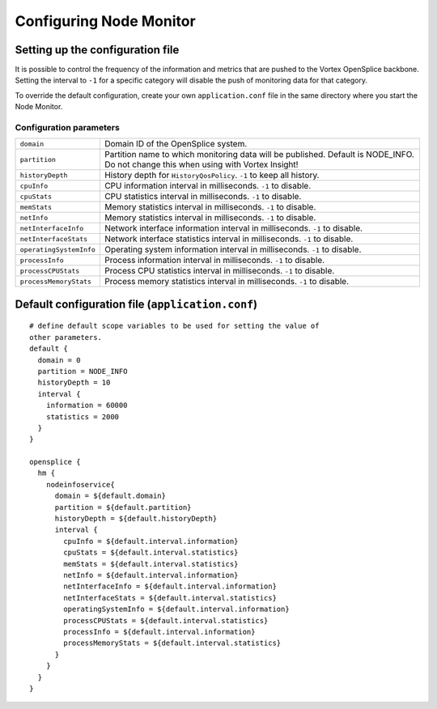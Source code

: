 .. _`Configuring Node Monitor`:

########################
Configuring Node Monitor
########################

*********************************
Setting up the configuration file
*********************************

It is possible to control the frequency of the information and metrics that are pushed
to the Vortex OpenSplice backbone. Setting the interval to ``-1`` for a specific category
will disable the push of monitoring data for that category.

To override the default configuration, create your own ``application.conf`` file in
the same directory where you start the Node Monitor.


Configuration parameters
========================

+-------------------------+---------------------------------------------------------+
| ``domain``              | Domain ID of the OpenSplice system.                     |
+-------------------------+---------------------------------------------------------+
| ``partition``           | Partition name to which monitoring data                 |
|                         | will be published. Default is NODE_INFO.                |
|                         | Do not change this when using with Vortex Insight!      |
+-------------------------+---------------------------------------------------------+
| ``historyDepth``        | History depth for ``HistoryQosPolicy``.                 |
|                         | ``-1`` to keep all history.                             |
+-------------------------+---------------------------------------------------------+
| ``cpuInfo``             | CPU information interval in milliseconds.               |
|                         | ``-1`` to disable.                                      |
+-------------------------+---------------------------------------------------------+
| ``cpuStats``            | CPU statistics interval in milliseconds.                |
|                         | ``-1`` to disable.                                      |
+-------------------------+---------------------------------------------------------+
| ``memStats``            | Memory statistics interval in milliseconds.             |
|                         | ``-1`` to disable.                                      |
+-------------------------+---------------------------------------------------------+
| ``netInfo``             | Memory statistics interval in milliseconds.             |
|                         | ``-1`` to disable.                                      |
+-------------------------+---------------------------------------------------------+
| ``netInterfaceInfo``    | Network interface information interval in milliseconds. |
|                         | ``-1`` to disable.                                      |
+-------------------------+---------------------------------------------------------+
| ``netInterfaceStats``   | Network interface statistics interval in milliseconds.  |
|                         | ``-1`` to disable.                                      |
+-------------------------+---------------------------------------------------------+
| ``operatingSystemInfo`` | Operating system information interval in milliseconds.  |
|                         | ``-1`` to disable.                                      |
+-------------------------+---------------------------------------------------------+
| ``processInfo``         | Process information interval in milliseconds.           |
|                         | ``-1`` to disable.                                      |
+-------------------------+---------------------------------------------------------+
| ``processCPUStats``     | Process CPU statistics interval in milliseconds.        |
|                         | ``-1`` to disable.                                      |
+-------------------------+---------------------------------------------------------+
| ``processMemoryStats``  | Process memory statistics interval in milliseconds.     |
|                         | ``-1`` to disable.                                      |
+-------------------------+---------------------------------------------------------+

*************************************************
Default configuration file (``application.conf``)
*************************************************

:: 

   # define default scope variables to be used for setting the value of
   other parameters.
   default {
     domain = 0
     partition = NODE_INFO
     historyDepth = 10
     interval {
       information = 60000
       statistics = 2000
     }
   }

   opensplice {
     hm {
       nodeinfoservice{
         domain = ${default.domain}
         partition = ${default.partition}
         historyDepth = ${default.historyDepth}
         interval {
           cpuInfo = ${default.interval.information}
           cpuStats = ${default.interval.statistics}
           memStats = ${default.interval.statistics}
           netInfo = ${default.interval.information}
           netInterfaceInfo = ${default.interval.information}
           netInterfaceStats = ${default.interval.statistics}
           operatingSystemInfo = ${default.interval.information}
           processCPUStats = ${default.interval.statistics}
           processInfo = ${default.interval.information}
           processMemoryStats = ${default.interval.statistics}
         }
       }
     }
   } 




.. |caution| image:: ./images/icon-caution.*
            :height: 6mm
.. |info|   image:: ./images/icon-info.*
            :height: 6mm
.. |windows| image:: ./images/icon-windows.*
            :height: 6mm
.. |unix| image:: ./images/icon-unix.*
            :height: 6mm
.. |linux| image:: ./images/icon-linux.*
            :height: 6mm
.. |c| image:: ./images/icon-c.*
            :height: 6mm
.. |cpp| image:: ./images/icon-cpp.*
            :height: 6mm
.. |csharp| image:: ./images/icon-csharp.*
            :height: 6mm
.. |java| image:: ./images/icon-java.*
            :height: 6mm

